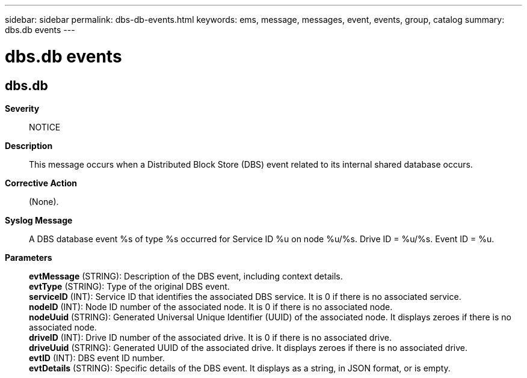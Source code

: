 ---
sidebar: sidebar
permalink: dbs-db-events.html
keywords: ems, message, messages, event, events, group, catalog
summary: dbs.db events
---

= dbs.db events
:toclevels: 1
:hardbreaks:
:nofooter:
:icons: font
:linkattrs:
:imagesdir: ./media/

== dbs.db
*Severity*::
NOTICE
*Description*::
This message occurs when a Distributed Block Store (DBS) event related to its internal shared database occurs.
*Corrective Action*::
(None).
*Syslog Message*::
A DBS database event %s of type %s occurred for Service ID %u on node %u/%s. Drive ID = %u/%s. Event ID = %u.
*Parameters*::
*evtMessage* (STRING): Description of the DBS event, including context details.
*evtType* (STRING): Type of the original DBS event.
*serviceID* (INT): Service ID that identifies the associated DBS service. It is 0 if there is no associated service.
*nodeID* (INT): Node ID number of the associated node. It is 0 if there is no associated node.
*nodeUuid* (STRING): Generated Universal Unique Identifier (UUID) of the associated node. It displays zeroes if there is no associated node.
*driveID* (INT): Drive ID number of the associated drive. It is 0 if there is no associated drive.
*driveUuid* (STRING): Generated UUID of the associated drive. It displays zeroes if there is no associated drive.
*evtID* (INT): DBS event ID number.
*evtDetails* (STRING): Specific details of the DBS event. It displays as a string, in JSON format, or is empty.
